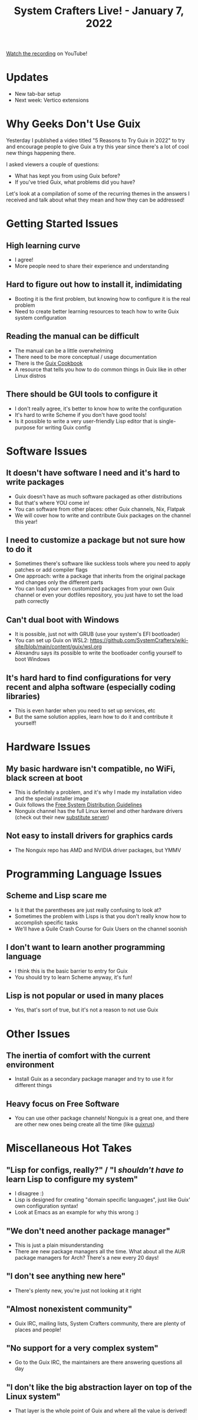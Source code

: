#+title: System Crafters Live! - January 7, 2022

[[https://youtu.be/CEnMzQ9JPtw][Watch the recording]] on YouTube!

* Updates

- New tab-bar setup
- Next week: Vertico extensions

* Why Geeks Don't Use Guix

Yesterday I published a video titled "5 Reasons to Try Guix in 2022" to try and encourage people to give Guix a try this year since there's a lot of cool new things happening there.

I asked viewers a couple of questions:

- What has kept you from using Guix before?
- If you've tried Guix, what problems did you have?

Let's look at a compilation of some of the recurring themes in the answers I received and talk about what they mean and how they can be addressed!

* Getting Started Issues

** High learning curve


- I agree!
- More people need to share their experience and understanding

** Hard to figure out how to install it, indimidating

- Booting it is the first problem, but knowing how to configure it is the real problem
- Need to create better learning resources to teach how to write Guix system configuration

** Reading the manual can be difficult

- The manual can be a little overwhelming
- There need to be more conceptual / usage documentation
- There is the [[https://guix.gnu.org/en/cookbook/en/guix-cookbook.html][Guix Cookbook]]
- A resource that tells you how to do common things in Guix like in other Linux distros

** There should be GUI tools to configure it

- I don't really agree, it's better to know how to write the configuration
- It's hard to write Scheme if you don't have good tools!
- Is it possible to write a very user-friendly Lisp editor that is single-purpose for writing Guix config

* Software Issues

** It doesn't have software I need and it's hard to write packages

- Guix doesn't have as much software packaged as other distributions
- But that's where YOU come in!
- You can software from other places: other Guix channels, Nix, Flatpak
- We will cover how to write and contribute Guix packages on the channel this year!

** I need to customize a package but not sure how to do it

- Sometimes there's software like suckless tools where you need to apply patches or add compiler flags
- One approach: write a package that inherits from the original package and changes only the different parts
- You can load your own customized packages from your own Guix channel or even your dotfiles repository, you just have to set the load path correctly

** Can't dual boot with Windows

- It is possible, just not with GRUB (use your system's EFI bootloader)
- You can set up Guix on WSL2: https://github.com/SystemCrafters/wiki-site/blob/main/content/guix/wsl.org
- Alexandru says its possible to write the bootloader config yourself to boot Windows

** It's hard hard to find configurations for very recent and alpha software (especially coding libraries)

- This is even harder when you need to set up services, etc
- But the same solution applies, learn how to do it and contribute it yourself!
* Hardware Issues

** My basic hardware isn't compatible, no WiFi, black screen at boot


- This is definitely a problem, and it's why I made my installation video and the special installer image
- Guix follows the [[https://www.gnu.org/distros/free-system-distribution-guidelines.html][Free System Distribution Guidelines]]
- Nonguix channel has the full Linux kernel and other hardware drivers (check out their new [[https://gitlab.com/nonguix/nonguix/-/tree/master/][substitute server]])

** Not easy to install drivers for graphics cards


- The Nonguix repo has AMD and NVIDIA driver packages, but YMMV
* Programming Language Issues

** Scheme and Lisp scare me


- Is it that the parentheses are just really confusing to look at?
- Sometimes the problem with Lisps is that you don't really know how to accomplish specific tasks
- We'll have a Guile Crash Course for Guix Users on the channel soonish

** I don't want to learn another programming language

- I think this is the basic barrier to entry for Guix
- You should try to learn Scheme anyway, it's fun!

** Lisp is not popular or used in many places

- Yes, that's sort of true, but it's not a reason to not use Guix

* Other Issues

** The inertia of comfort with the current environment


- Install Guix as a secondary package manager and try to use it for different things

** Heavy focus on Free Software

- You can use other package channels!  Nonguix is a great one, and there are other new ones being create all the time (like [[https://git.sr.ht/~whereiseveryone/guixrus][guixrus]])
* Miscellaneous Hot Takes

** "Lisp for configs, really?" / "I /shouldn't have to/ learn Lisp to configure my system"

- I disagree :)
- Lisp is designed for creating "domain specific languages", just like Guix' own configuration syntax!
- Look at Emacs as an example for why this wrong :)

** "We don't need another package manager"

- This is just a plain misunderstanding
- There are new package managers all the time.  What about all the AUR package managers for Arch?  There's a new every 20 days!

** "I don't see anything new here"

- There's plenty new, you're just not looking at it right

** "Almost nonexistent community"

- Guix IRC, mailing lists, System Crafters community, there are plenty of places and people!

** "No support for a very complex system"

- Go to the Guix IRC, the maintainers are there answering questions all day

** "I don't like the big abstraction layer on top of the Linux system"

- That layer is the whole point of Guix and where all the value is derived!
